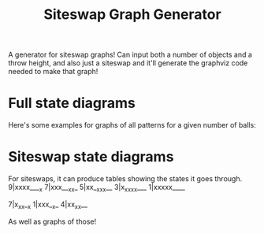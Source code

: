 #+TITLE: Siteswap Graph Generator

A generator for siteswap graphs! Can input both a number of objects and a throw
height, and also just a siteswap and it'll generate the graphviz code needed to
make that graph!


* Full state diagrams
Here's some examples for graphs of all patterns for a given number of balls:

[[file:images/stateDiag3b5.png]]

[[file:images/stateDiag5b9.png]]

[[file:images/stateDiagallb9.png]]

* Siteswap state diagrams
For siteswaps, it can produce tables showing the states it goes through.
9|xxxx____x
7|xxx___xx_
5|xx__xxx__
3|x_xxxx___
1|xxxxx____

7|x_xx__x
1|xxx__x_
4|xx_xx__

As well as graphs of those!

[[file:images/ss97531.png]]

[[file:images/ss66671777161.png]]
